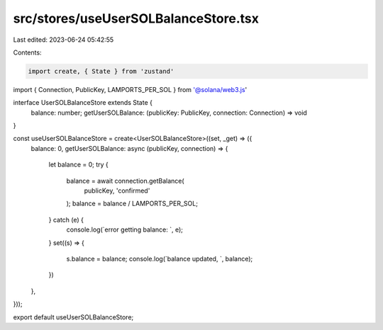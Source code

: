 src/stores/useUserSOLBalanceStore.tsx
=====================================

Last edited: 2023-06-24 05:42:55

Contents:

.. code-block:: tsx

    import create, { State } from 'zustand'
import { Connection, PublicKey, LAMPORTS_PER_SOL } from '@solana/web3.js'

interface UserSOLBalanceStore extends State {
  balance: number;
  getUserSOLBalance: (publicKey: PublicKey, connection: Connection) => void
}

const useUserSOLBalanceStore = create<UserSOLBalanceStore>((set, _get) => ({
  balance: 0,
  getUserSOLBalance: async (publicKey, connection) => {
    let balance = 0;
    try {
      balance = await connection.getBalance(
        publicKey,
        'confirmed'
      );
      balance = balance / LAMPORTS_PER_SOL;
    } catch (e) {
      console.log(`error getting balance: `, e);
    }
    set((s) => {
      s.balance = balance;
      console.log(`balance updated, `, balance);
    })
  },
}));

export default useUserSOLBalanceStore;

